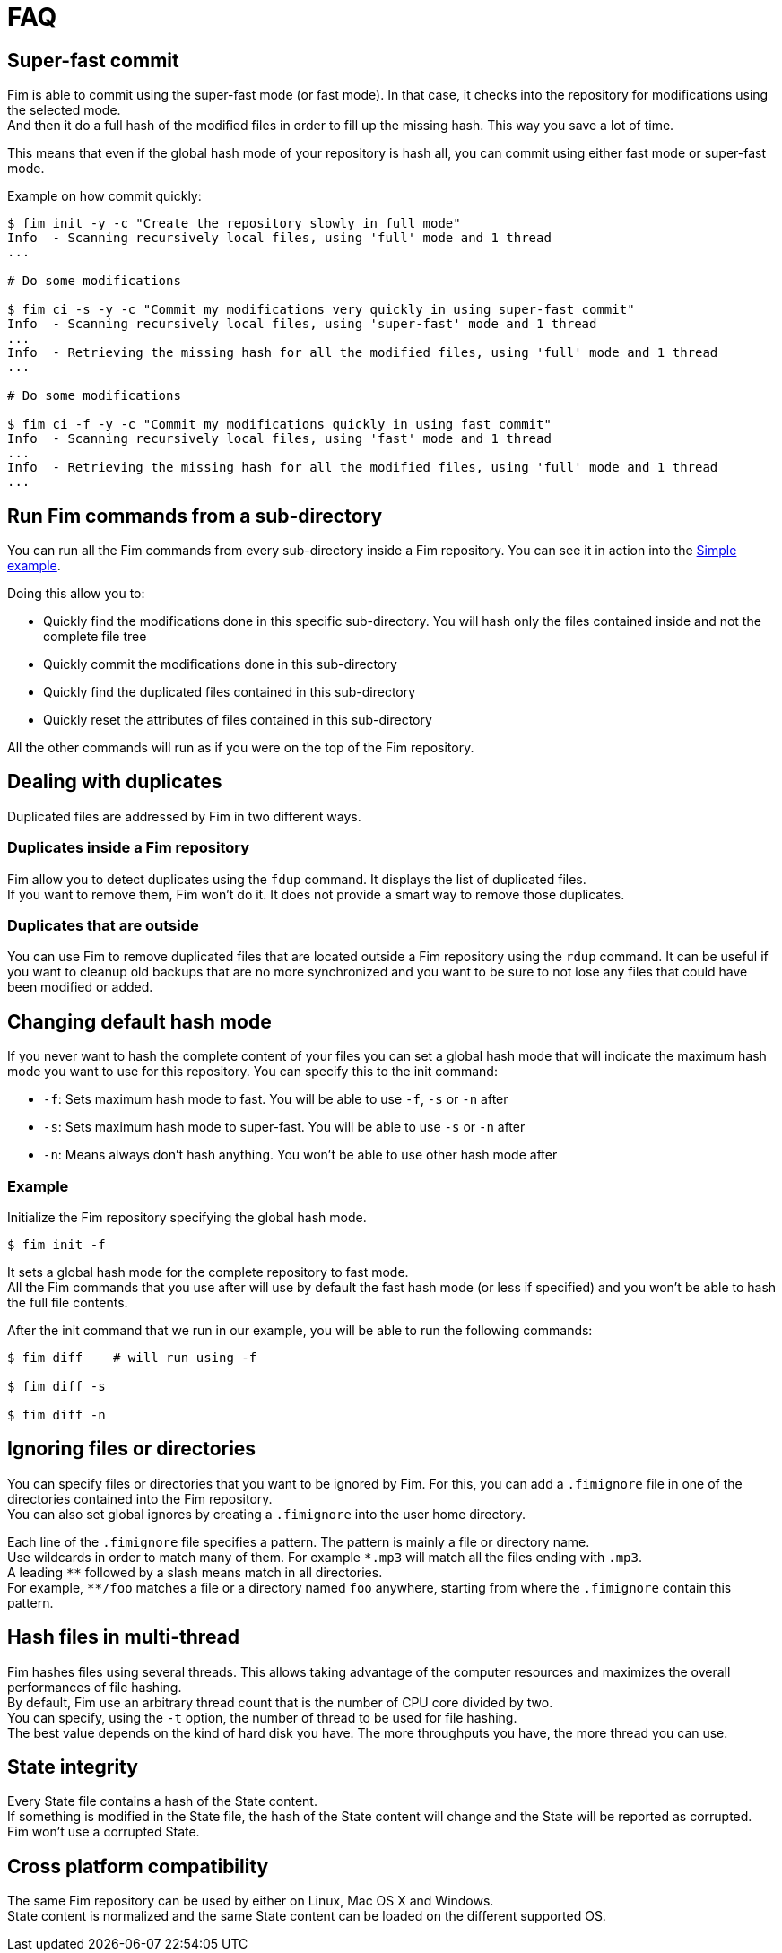 = FAQ

== Super-fast commit

Fim is able to commit using the super-fast mode (or fast mode). In that case, it checks into the repository for modifications using the selected mode. +
And then it do a full hash of the modified files in order to fill up the missing hash. This way you save a lot of time.

This means that even if the global hash mode of your repository is hash all, you can commit using either fast mode or super-fast mode.

Example on how commit quickly:

[source, bash]
------
$ fim init -y -c "Create the repository slowly in full mode"
Info  - Scanning recursively local files, using 'full' mode and 1 thread
...

# Do some modifications

$ fim ci -s -y -c "Commit my modifications very quickly in using super-fast commit"
Info  - Scanning recursively local files, using 'super-fast' mode and 1 thread
...
Info  - Retrieving the missing hash for all the modified files, using 'full' mode and 1 thread
...

# Do some modifications

$ fim ci -f -y -c "Commit my modifications quickly in using fast commit"
Info  - Scanning recursively local files, using 'fast' mode and 1 thread
...
Info  - Retrieving the missing hash for all the modified files, using 'full' mode and 1 thread
...
------

== Run Fim commands from a sub-directory

You can run all the Fim commands from every sub-directory inside a Fim repository.
You can see it in action into the <<simple-example.adoc#_from_the_code_dir01_code_sub_directory,Simple example>>.

Doing this allow you to:

- Quickly find the modifications done in this specific sub-directory. You will hash only the files contained inside and not the complete file tree
- Quickly commit the modifications done in this sub-directory
- Quickly find the duplicated files contained in this sub-directory
- Quickly reset the attributes of files contained in this sub-directory

All the other commands will run as if you were on the top of the Fim repository.

== Dealing with duplicates

Duplicated files are addressed by Fim in two different ways.

=== Duplicates inside a Fim repository

Fim allow you to detect duplicates using the `fdup` command. It displays the list of duplicated files. +
If you want to remove them, Fim won't do it. It does not provide a smart way to remove those duplicates.

=== Duplicates that are outside

You can use Fim to remove duplicated files that are located outside a Fim repository using the `rdup` command.
It can be useful if you want to cleanup old backups that are no more synchronized and you want to be sure to not lose any files that could have been modified or added.

== Changing default hash mode

If you never want to hash the complete content of your files you can set a global hash mode that will indicate the maximum hash mode you want to use for this repository.
You can specify this to the init command:

- `-f`: Sets maximum hash mode to fast. You will be able to use `-f`, `-s` or `-n` after
- `-s`: Sets maximum hash mode to super-fast. You will be able to use `-s` or `-n` after
- `-n`: Means always don't hash anything. You won't be able to use other hash mode after

=== Example

Initialize the Fim repository specifying the global hash mode.

[source, bash]
----
$ fim init -f
----

It sets a global hash mode for the complete repository to fast mode. +
All the Fim commands that you use after will use by default the fast hash mode (or less if specified) and you won't be able to hash the full file contents.

After the init command that we run in our example, you will be able to run the following commands:

[source, bash]
----
$ fim diff    # will run using -f

$ fim diff -s

$ fim diff -n
----

== Ignoring files or directories

You can specify files or directories that you want to be ignored by Fim.
For this, you can add a `.fimignore` file in one of the directories contained into the Fim repository. +
You can also set global ignores by creating a `.fimignore` into the user home directory.

Each line of the `.fimignore` file specifies a pattern. The pattern is mainly a file or directory name. +
Use wildcards in order to match many of them. For example `\*.mp3` will match all the files ending with `.mp3`. +
A leading `*\*` followed by a slash means match in all directories. +
For example, `**/foo` matches a file or a directory named `foo` anywhere, starting from where the `.fimignore` contain this pattern.

== Hash files in multi-thread

Fim hashes files using several threads.
This allows taking advantage of the computer resources and maximizes the overall performances of file hashing. +
By default, Fim use an arbitrary thread count that is the number of CPU core divided by two. +
You can specify, using the `-t` option, the number of thread to be used for file hashing. +
The best value depends on the kind of hard disk you have. The more throughputs you have, the more thread you can use.

== State integrity

Every State file contains a hash of the State content. +
If something is modified in the State file, the hash of the State content will change and the State will be reported as corrupted. +
Fim won't use a corrupted State.

== Cross platform compatibility

The same Fim repository can be used by either on Linux, Mac OS X and Windows. +
State content is normalized and the same State content can be loaded on the different supported OS.
